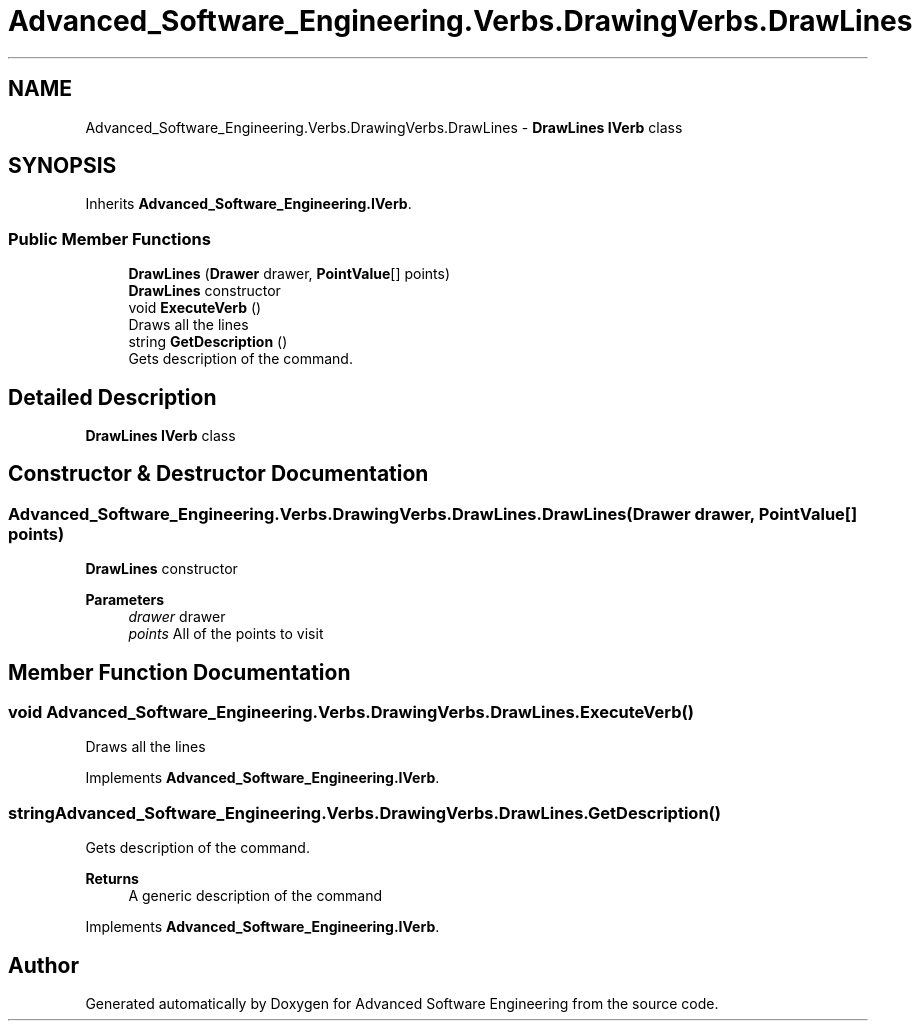 .TH "Advanced_Software_Engineering.Verbs.DrawingVerbs.DrawLines" 3 "Sat Dec 12 2020" "Advanced Software Engineering" \" -*- nroff -*-
.ad l
.nh
.SH NAME
Advanced_Software_Engineering.Verbs.DrawingVerbs.DrawLines \- \fBDrawLines\fP \fBIVerb\fP class  

.SH SYNOPSIS
.br
.PP
.PP
Inherits \fBAdvanced_Software_Engineering\&.IVerb\fP\&.
.SS "Public Member Functions"

.in +1c
.ti -1c
.RI "\fBDrawLines\fP (\fBDrawer\fP drawer, \fBPointValue\fP[] points)"
.br
.RI "\fBDrawLines\fP constructor "
.ti -1c
.RI "void \fBExecuteVerb\fP ()"
.br
.RI "Draws all the lines "
.ti -1c
.RI "string \fBGetDescription\fP ()"
.br
.RI "Gets description of the command\&. "
.in -1c
.SH "Detailed Description"
.PP 
\fBDrawLines\fP \fBIVerb\fP class 


.SH "Constructor & Destructor Documentation"
.PP 
.SS "Advanced_Software_Engineering\&.Verbs\&.DrawingVerbs\&.DrawLines\&.DrawLines (\fBDrawer\fP drawer, \fBPointValue\fP[] points)"

.PP
\fBDrawLines\fP constructor 
.PP
\fBParameters\fP
.RS 4
\fIdrawer\fP drawer
.br
\fIpoints\fP All of the points to visit
.RE
.PP

.SH "Member Function Documentation"
.PP 
.SS "void Advanced_Software_Engineering\&.Verbs\&.DrawingVerbs\&.DrawLines\&.ExecuteVerb ()"

.PP
Draws all the lines 
.PP
Implements \fBAdvanced_Software_Engineering\&.IVerb\fP\&.
.SS "string Advanced_Software_Engineering\&.Verbs\&.DrawingVerbs\&.DrawLines\&.GetDescription ()"

.PP
Gets description of the command\&. 
.PP
\fBReturns\fP
.RS 4
A generic description of the command
.RE
.PP

.PP
Implements \fBAdvanced_Software_Engineering\&.IVerb\fP\&.

.SH "Author"
.PP 
Generated automatically by Doxygen for Advanced Software Engineering from the source code\&.
